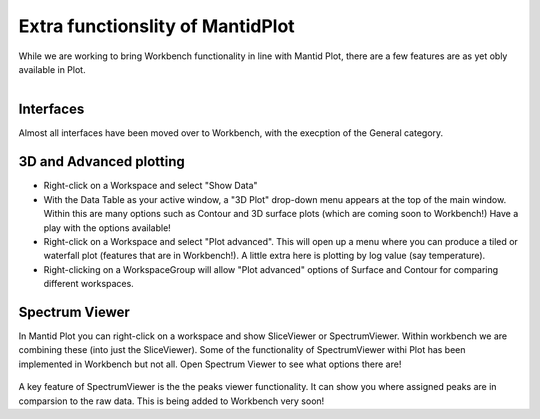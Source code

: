 .. _03_differences:

=================================
Extra functionslity of MantidPlot
=================================

While we are working to bring Workbench functionality in line with Mantid Plot, there are a few features are as yet obly available in Plot.


.. figure:: /images/GeneralCategory.png
   :align: right
   :width: 250px

Interfaces
----------

Almost all interfaces have been moved over to Workbench, with the execption of the 
General category.


3D and Advanced plotting
------------------------

- Right-click on a Workspace and select "Show Data"
- With the Data Table as your active window, a "3D Plot" drop-down menu appears at the top of the main window. Within this are many options such as Contour and 3D surface plots (which are coming soon to Workbench!) Have a play with the options available!

- Right-click on a Workspace and select "Plot advanced". This will open up a menu where you can produce a tiled or waterfall plot (features that are in Workbench!). A little extra here is plotting by log value (say temperature).
- Right-clicking on a WorkspaceGroup will allow "Plot advanced" options of Surface and Contour for comparing different workspaces.

.. figure:: /images/250px-PlotAdvancedDefault.png
   :align: center
   :width: 250px

Spectrum Viewer
---------------

In Mantid Plot you can right-click on a workspace and show SliceViewer or SpectrumViewer. Within workbench we are combining these (into just the SliceViewer). Some of the functionality of SpectrumViewer withi Plot has been implemented in Workbench but not all. Open Spectrum Viewer to see what options there are!

.. figure:: /images/PlotSliceviewer.png
   :align: center
   :width: 800px

A key feature of SpectrumViewer is the the peaks viewer functionality. It can show you where assigned peaks are in comparsion to the raw data. This is being added to Workbench very soon!